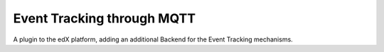 Event Tracking through MQTT
===========================

A plugin to the edX platform, adding an additional Backend for the Event Tracking mechanisms.
